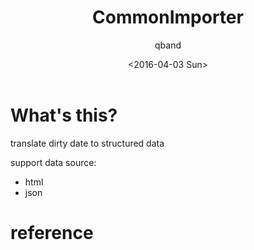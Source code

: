#+TITLE: CommonImporter
#+AUTHOR: qband
#+EMAIL: q7band@gmail.com
#+DATE: <2016-04-03 Sun>

* What's this?

translate dirty date to structured data

support data source:

- html
- json

* reference
